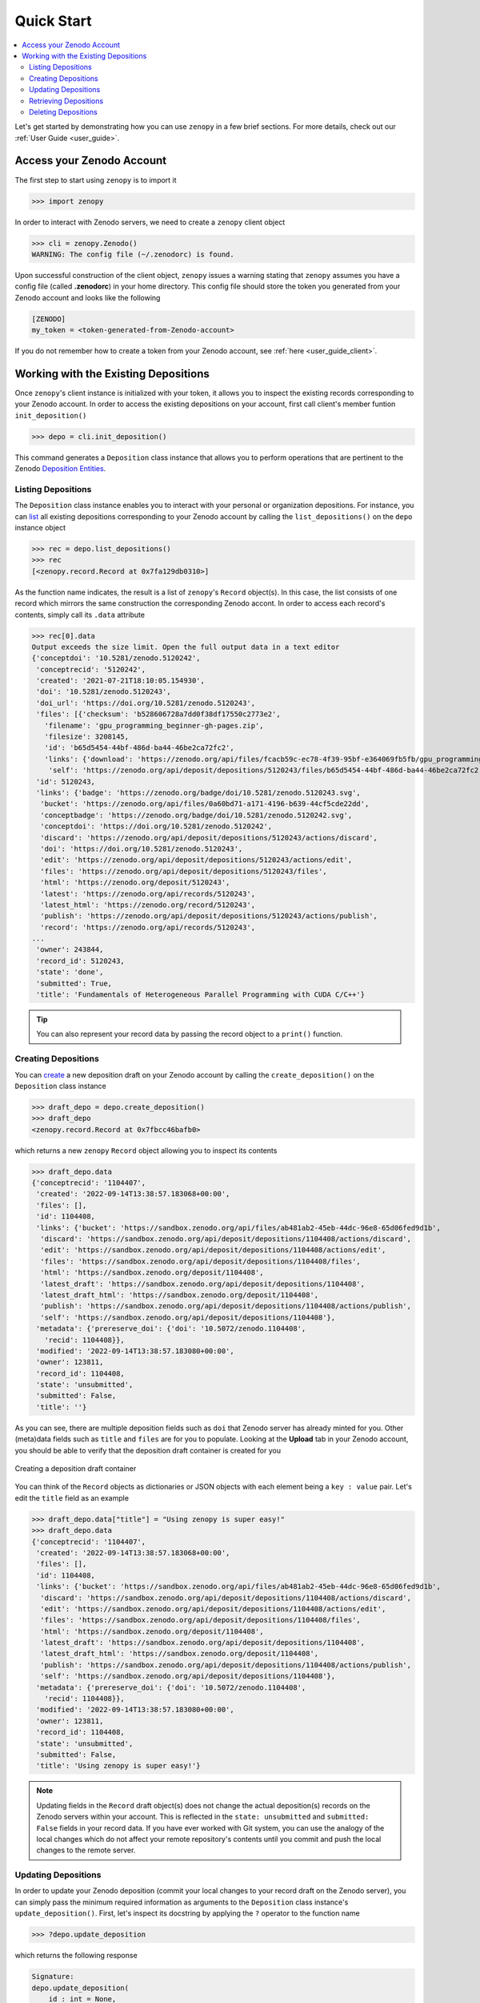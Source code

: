 .. _quick_start:

***********
Quick Start
***********

.. contents::
   :local:
   :depth: 2

Let's get started by demonstrating how you can use ``zenopy`` in a 
few brief sections. For more details, check out our :ref:`User Guide <user_guide>`.

Access your Zenodo Account
==========================

The first step to start using ``zenopy`` is to import it

>>> import zenopy

In order to interact with Zenodo servers, we need to create a ``zenopy``
client object

>>> cli = zenopy.Zenodo()
WARNING: The config file (~/.zenodorc) is found.

Upon successful construction of the client object, ``zenopy`` issues a 
warning stating that ``zenopy`` assumes you have a config file 
(called **.zenodorc**) in your home directory. This config file should
store the token you generated from your Zenodo account and looks like
the following

.. code-block:: python

    [ZENODO]
    my_token = <token-generated-from-Zenodo-account>

If you do not remember how to create a token from your Zenodo account,
see :ref:`here <user_guide_client>`.

Working with the Existing Depositions
=====================================

Once ``zenopy``'s client instance is initialized with your token,
it allows you to inspect the existing records corresponding to your
Zenodo account. In order to access the existing depositions on your
account, first call client's member funtion ``init_deposition()``

>>> depo = cli.init_deposition()

This command generates a ``Deposition`` class instance that allows you
to perform operations that are pertinent to the 
Zenodo `Deposition <https://developers.zenodo.org/#depositions>`_ 
`Entities <https://developers.zenodo.org/#entities>`_. 

Listing Depositions
-------------------

The ``Deposition`` class instance enables you to interact with your personal
or organization depositions. For instance, you can 
`list <https://developers.zenodo.org/#list>`_ all existing depositions 
corresponding to your Zenodo account by calling the ``list_depositions()``
on the ``depo`` instance object

>>> rec = depo.list_depositions()
>>> rec
[<zenopy.record.Record at 0x7fa129db0310>]

As the function name indicates, the result is a list of ``zenopy``'s ``Record``
object(s). In this case, the list consists of one record which mirrors the same
construction the corresponding Zenodo accont. In order to access each 
record's contents, simply call its ``.data`` attribute

>>> rec[0].data
Output exceeds the size limit. Open the full output data in a text editor
{'conceptdoi': '10.5281/zenodo.5120242',
 'conceptrecid': '5120242',
 'created': '2021-07-21T18:10:05.154930',
 'doi': '10.5281/zenodo.5120243',
 'doi_url': 'https://doi.org/10.5281/zenodo.5120243',
 'files': [{'checksum': 'b528606728a7dd0f38df17550c2773e2',
   'filename': 'gpu_programming_beginner-gh-pages.zip',
   'filesize': 3208145,
   'id': 'b65d5454-44bf-486d-ba44-46be2ca72fc2',
   'links': {'download': 'https://zenodo.org/api/files/fcacb59c-ec78-4f39-95bf-e364069fb5fb/gpu_programming_beginner-gh-pages.zip',
    'self': 'https://zenodo.org/api/deposit/depositions/5120243/files/b65d5454-44bf-486d-ba44-46be2ca72fc2'}}],
 'id': 5120243,
 'links': {'badge': 'https://zenodo.org/badge/doi/10.5281/zenodo.5120243.svg',
  'bucket': 'https://zenodo.org/api/files/0a60bd71-a171-4196-b639-44cf5cde22dd',
  'conceptbadge': 'https://zenodo.org/badge/doi/10.5281/zenodo.5120242.svg',
  'conceptdoi': 'https://doi.org/10.5281/zenodo.5120242',
  'discard': 'https://zenodo.org/api/deposit/depositions/5120243/actions/discard',
  'doi': 'https://doi.org/10.5281/zenodo.5120243',
  'edit': 'https://zenodo.org/api/deposit/depositions/5120243/actions/edit',
  'files': 'https://zenodo.org/api/deposit/depositions/5120243/files',
  'html': 'https://zenodo.org/deposit/5120243',
  'latest': 'https://zenodo.org/api/records/5120243',
  'latest_html': 'https://zenodo.org/record/5120243',
  'publish': 'https://zenodo.org/api/deposit/depositions/5120243/actions/publish',
  'record': 'https://zenodo.org/api/records/5120243',
...
 'owner': 243844,
 'record_id': 5120243,
 'state': 'done',
 'submitted': True,
 'title': 'Fundamentals of Heterogeneous Parallel Programming with CUDA C/C++'}

.. tip::
  You can also represent your record data by passing the record object to a 
  ``print()`` function.


Creating Depositions
--------------------

You can `create <https://developers.zenodo.org/#create>`_ a new deposition
draft on your Zenodo account by calling the ``create_deposition()`` on the
``Deposition`` class instance

>>> draft_depo = depo.create_deposition()
>>> draft_depo
<zenopy.record.Record at 0x7fbcc46bafb0>

which returns a new ``zenopy`` ``Record`` object allowing you to inspect 
its contents

>>> draft_depo.data
{'conceptrecid': '1104407',
 'created': '2022-09-14T13:38:57.183068+00:00',
 'files': [],
 'id': 1104408,
 'links': {'bucket': 'https://sandbox.zenodo.org/api/files/ab481ab2-45eb-44dc-96e8-65d06fed9d1b',
  'discard': 'https://sandbox.zenodo.org/api/deposit/depositions/1104408/actions/discard',
  'edit': 'https://sandbox.zenodo.org/api/deposit/depositions/1104408/actions/edit',
  'files': 'https://sandbox.zenodo.org/api/deposit/depositions/1104408/files',
  'html': 'https://sandbox.zenodo.org/deposit/1104408',
  'latest_draft': 'https://sandbox.zenodo.org/api/deposit/depositions/1104408',
  'latest_draft_html': 'https://sandbox.zenodo.org/deposit/1104408',
  'publish': 'https://sandbox.zenodo.org/api/deposit/depositions/1104408/actions/publish',
  'self': 'https://sandbox.zenodo.org/api/deposit/depositions/1104408'},
 'metadata': {'prereserve_doi': {'doi': '10.5072/zenodo.1104408',
   'recid': 1104408}},
 'modified': '2022-09-14T13:38:57.183080+00:00',
 'owner': 123811,
 'record_id': 1104408,
 'state': 'unsubmitted',
 'submitted': False,
 'title': ''}

As you can see, there are multiple deposition fields such as ``doi`` that Zenodo server has already
minted for you. Other (meta)data fields such as ``title`` and ``files`` are for you to populate.
Looking at the **Upload** tab in your Zenodo account, you should be able to verify that the
deposition draft container is created for you

.. figure:: images/quick_start/deposition_create.png
  :align: center
  :alt: Creating a deposition draft container figure

  Creating a deposition draft container

You can think of the ``Record`` objects as dictionaries or JSON objects with each element being 
a ``key : value`` pair. Let's edit the ``title`` field as an example

>>> draft_depo.data["title"] = "Using zenopy is super easy!"
>>> draft_depo.data
{'conceptrecid': '1104407',
 'created': '2022-09-14T13:38:57.183068+00:00',
 'files': [],
 'id': 1104408,
 'links': {'bucket': 'https://sandbox.zenodo.org/api/files/ab481ab2-45eb-44dc-96e8-65d06fed9d1b',
  'discard': 'https://sandbox.zenodo.org/api/deposit/depositions/1104408/actions/discard',
  'edit': 'https://sandbox.zenodo.org/api/deposit/depositions/1104408/actions/edit',
  'files': 'https://sandbox.zenodo.org/api/deposit/depositions/1104408/files',
  'html': 'https://sandbox.zenodo.org/deposit/1104408',
  'latest_draft': 'https://sandbox.zenodo.org/api/deposit/depositions/1104408',
  'latest_draft_html': 'https://sandbox.zenodo.org/deposit/1104408',
  'publish': 'https://sandbox.zenodo.org/api/deposit/depositions/1104408/actions/publish',
  'self': 'https://sandbox.zenodo.org/api/deposit/depositions/1104408'},
 'metadata': {'prereserve_doi': {'doi': '10.5072/zenodo.1104408',
   'recid': 1104408}},
 'modified': '2022-09-14T13:38:57.183080+00:00',
 'owner': 123811,
 'record_id': 1104408,
 'state': 'unsubmitted',
 'submitted': False,
 'title': 'Using zenopy is super easy!'}

.. note::

  Updating fields in the ``Record`` draft object(s) does not change the actual deposition(s)
  records on the Zenodo servers within your account. This is reflected in the ``state: unsubmitted``
  and ``submitted: False`` fields in your record data. If you have ever worked with Git system,
  you can use the analogy of the local changes which do not affect your remote repository's contents
  until you commit and push the local changes to the remote server.

Updating Depositions
--------------------

In order to update your Zenodo deposition (commit your local changes to your record draft on 
the Zenodo server), you can simply pass the minimum required information as arguments to
the ``Deposition`` class instance's ``update_deposition()``. First, let's inspect its docstring
by applying the ``?`` operator to the function name

>>> ?depo.update_deposition

which returns the following response

.. code-block:: python

  Signature:
  depo.update_deposition(
      id_: int = None,
      url: str = None,
      upload_type: str = None,
      publication_type: str = None,
      image_type: str = None,
      publication_date: str = None,
      title: str = None,
      creators: list[dict] = None,
      description: str = None,
      access_right: str = None,
      license: str = None,
      embargo_date: str = None,
      access_conditions: str = None,
  ) -> zenopy.record.Record
  Docstring: Update an existing deposition resource (deposition metadata)
  File:      ~/Packages/anaconda3/envs/.../zenopy/depositions.py
  Type:      method

To get a complete list of required and optional fields for your deposition metadata
refer to `Zenodo Documentation <https://developers.zenodo.org/#representation>`_.

Let's go ahead and update (commit) a few changes in the data field values in our 
deposition container form on Zenodo


>>> draft_depo = depo.update_deposition(
    id_=1104408,
    upload_type="publication",
    publication_type="technicalnote",
    creators=[{"name":"Mostafanejad, Sina"}],
    access_right="open",
    license="cc-by",
    title="Using zenopy is super easy!",
    description="zenopy is a user-friendly tool for productivity."
    )

.. tip::

  Instead of passing the record ``id`` directly, we could extract it from the record object
  via ``draft_depo._id`` attribute.
 
Now, let's check the contents of the updated deposition object

>>> draft_depo.data
Output exceeds the size limit. Open the full output data in a text editor
{'conceptrecid': '1104407',
 'created': '2022-09-14T13:38:57.183068+00:00',
 'doi': '',
 'doi_url': 'https://doi.org/',
 'files': [],
 'id': 1104408,
 'links': {'bucket': 'https://sandbox.zenodo.org/api/files/ab481ab2-45eb-44dc-96e8-65d06fed9d1b',
  'discard': 'https://sandbox.zenodo.org/api/deposit/depositions/1104408/actions/discard',
  'edit': 'https://sandbox.zenodo.org/api/deposit/depositions/1104408/actions/edit',
  'files': 'https://sandbox.zenodo.org/api/deposit/depositions/1104408/files',
  'html': 'https://sandbox.zenodo.org/deposit/1104408',
  'latest_draft': 'https://sandbox.zenodo.org/api/deposit/depositions/1104408',
  'latest_draft_html': 'https://sandbox.zenodo.org/deposit/1104408',
  'newversion': 'https://sandbox.zenodo.org/api/deposit/depositions/1104408/actions/newversion',
  'publish': 'https://sandbox.zenodo.org/api/deposit/depositions/1104408/actions/publish',
  'registerconceptdoi': 'https://sandbox.zenodo.org/api/deposit/depositions/1104408/actions/registerconceptdoi',
  'self': 'https://sandbox.zenodo.org/api/deposit/depositions/1104408'},
 'metadata': {'access_right': 'open',
  'creators': [{'name': 'Mostafanejad, Sina'}],
  'description': 'zenopy is a user-friendly tool for productivity.',
  'doi': '',
  'license': 'CC-BY-4.0',
  'prereserve_doi': {'doi': '10.5072/zenodo.1104408', 'recid': 1104408},
  'publication_date': '2022-09-14',
  'publication_type': 'technicalnote',
...
 'owner': 123811,
 'record_id': 1104408,
 'state': 'unsubmitted',
 'submitted': False,
 'title': 'Using zenopy is super easy!'}

The changes are now reflected on the target deposition in our Zenodo account records as well

.. figure:: images/quick_start/deposition_update.png
  :align: center
  :alt: Updating a deposition draft container figure

  Updating a deposition draft container

.. attention::

  Although we have committed our changes to the Zenodo servers by updating the deposition
  object, we have not yet published our draft. The status of our record is stored in
  the ``state: unsubmitted``  and ``submitted: False`` fields. The status implies two things:
  (i) We can further modify our record without the need to create a new version of our record,
  and (ii) the draft is not yet published and thus, not available/accessible to the public.

Retrieving Depositions
----------------------

In order to `retrieve <https://developers.zenodo.org/#retrieve>`_ a deposition, simply pass its
``id`` to ``retrieve_deposition()``

>>> fetched_depo = depo.retrieve_deposition(id_=1104408)
>>> print(fetched_depo)
Output exceeds the size limit. Open the full output data in a text editor
{'conceptrecid': '1104407',
 'created': '2022-09-14T13:38:57.183068+00:00',
 'doi': '',
 'doi_url': 'https://doi.org/',
 'files': [],
 'id': 1104408,
 'links': {'bucket': 'https://sandbox.zenodo.org/api/files/ab481ab2-45eb-44dc-96e8-65d06fed9d1b',
           'discard': 'https://sandbox.zenodo.org/api/deposit/depositions/1104408/actions/discard',
           'edit': 'https://sandbox.zenodo.org/api/deposit/depositions/1104408/actions/edit',
           'files': 'https://sandbox.zenodo.org/api/deposit/depositions/1104408/files',
           'html': 'https://sandbox.zenodo.org/deposit/1104408',
           'latest_draft': 'https://sandbox.zenodo.org/api/deposit/depositions/1104408',
           'latest_draft_html': 'https://sandbox.zenodo.org/deposit/1104408',
           'newversion': 'https://sandbox.zenodo.org/api/deposit/depositions/1104408/actions/newversion',
           'publish': 'https://sandbox.zenodo.org/api/deposit/depositions/1104408/actions/publish',
           'registerconceptdoi': 'https://sandbox.zenodo.org/api/deposit/depositions/1104408/actions/registerconceptdoi',
           'self': 'https://sandbox.zenodo.org/api/deposit/depositions/1104408'},
 'metadata': {'access_right': 'open',
              'creators': [{'name': 'Mostafanejad, Sina'}],
              'description': 'zenopy is a user-friendly tool for productivity.',
              'doi': '',
              'license': 'CC-BY-4.0',
              'prereserve_doi': {'doi': '10.5072/zenodo.1104408',
                                 'recid': 1104408},
              'publication_date': '2022-09-14',
...
 'record_id': 1104408,
 'state': 'unsubmitted',
 'submitted': False,
 'title': 'Using zenopy is super easy!'}

Deleting Depositions
--------------------

You can easily `delete <https://developers.zenodo.org/#delete>`_ a 
deposition **draft** from your Zenodo account using

>>> depo.delete_deposition(id_=1104408)
An unpublished deposition has been deleted at the following address:
	https://sandbox.zenodo.org/api/deposit/depositions/

Upon successful completion of this command, ``zenopy`` notifies you that
the deposition has been deleted from your account. You can verify
it by checking your Zenodo account from the web browser.
